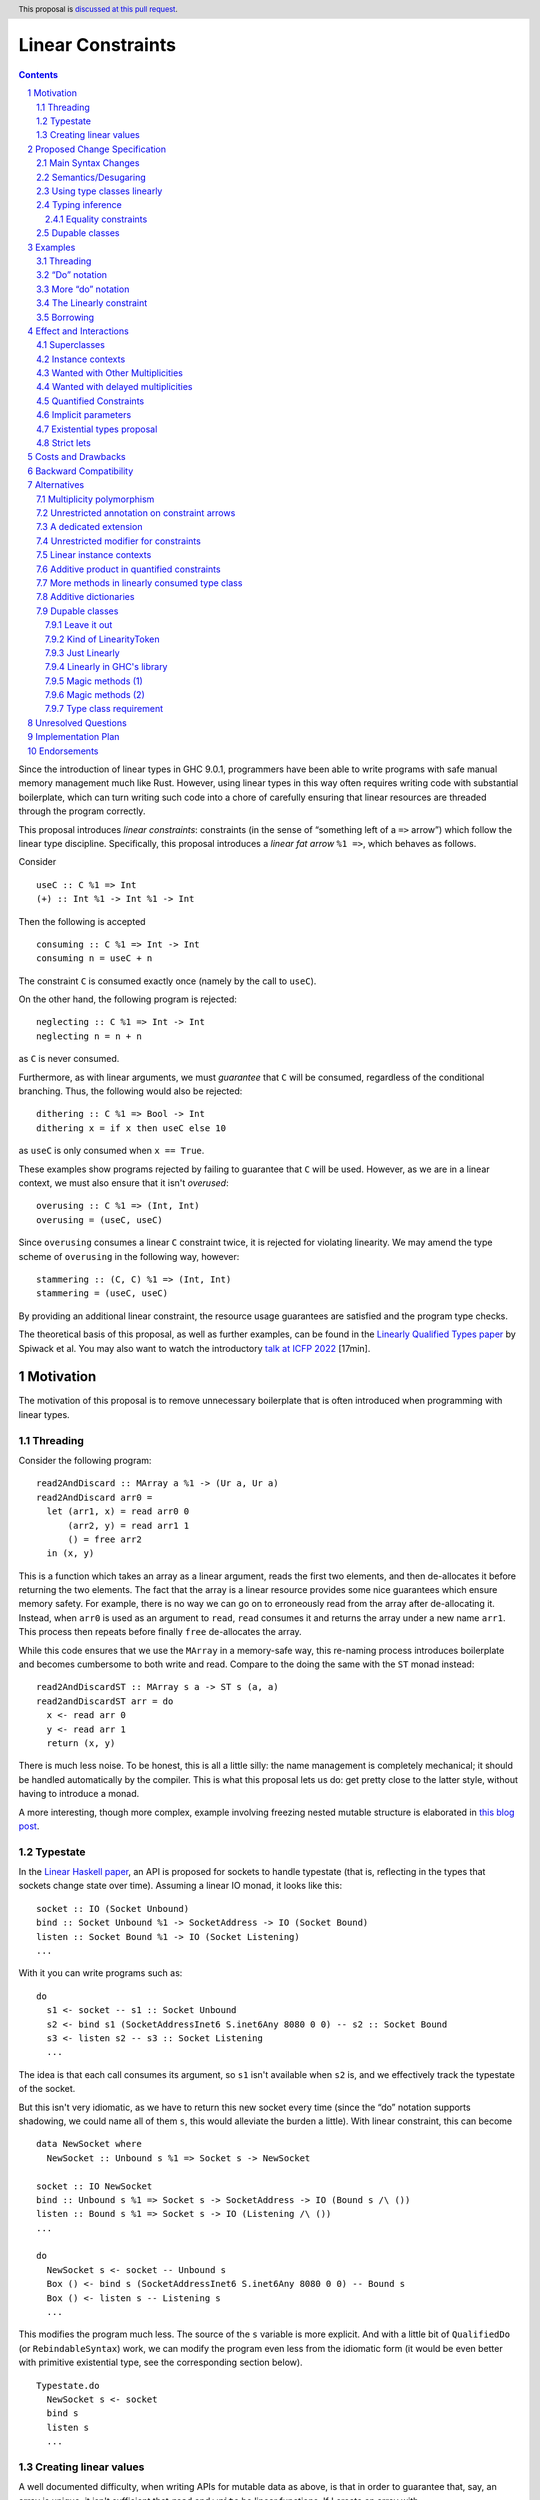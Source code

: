 Linear Constraints
==================

.. author:: Jack Hughes, Arnaud Spiwack
.. date-accepted::
.. ticket-url::
.. implemented::
.. highlight:: haskell
.. header:: This proposal is `discussed at this pull request <https://github.com/ghc-proposals/ghc-proposals/pull/621>`_.
.. sectnum::
.. contents::

.. _paper: https://arxiv.org/abs/2103.06127
.. _linear_haskell_paper: https://arxiv.org/abs/1710.09756
.. _talk: https://www.youtube.com/watch?v=c8VZp-3eQU0
.. _`Existential Types proposal`: https://github.com/ghc-proposals/ghc-proposals/pull/473
.. _blog_freeze: https://www.tweag.io/blog/2023-01-26-linear-constraints-freeze/
.. _blog_scopes: https://www.tweag.io/blog/2023-03-23-linear-constraints-linearly/
.. _`Efficient resource management for linear logic proof search`: https://www.sciencedirect.com/science/article/pii/S0304397599001735?via%3Dihub
.. _`Linear Types proposal`: https://github.com/ghc-proposals/ghc-proposals/blob/master/proposals/0111-linear-types.rst
.. _mezzo_lang: http://protz.github.io/mezzo/

Since the introduction of linear types in GHC 9.0.1, programmers have
been able to write programs with safe manual memory management much
like Rust. However, using linear types in this way often requires
writing code with substantial boilerplate, which can turn writing such
code into a chore of carefully ensuring that linear resources are
threaded through the program correctly.

This proposal introduces *linear constraints*: constraints (in the
sense of “something left of a ``=>`` arrow”) which follow the linear
type discipline. Specifically, this proposal introduces a *linear fat
arrow* ``%1 =>``, which behaves as follows.

Consider

::

   useC :: C %1 => Int
   (+) :: Int %1 -> Int %1 -> Int


Then the following is accepted

::

   consuming :: C %1 => Int -> Int
   consuming n = useC + n

The constraint ``C`` is consumed exactly once (namely by the call to
``useC``).

On the other hand, the following program is rejected:

::

   neglecting :: C %1 => Int -> Int
   neglecting n = n + n

as ``C`` is never consumed.

Furthermore, as with linear arguments, we must *guarantee* that ``C``
will be consumed, regardless of the conditional branching. Thus, the
following would also be rejected:

::

   dithering :: C %1 => Bool -> Int
   dithering x = if x then useC else 10
as ``useC`` is only consumed when ``x == True``.

These examples show programs rejected by failing to guarantee that
``C`` will be used. However, as we are in a linear context, we must
also ensure that it isn't *overused*:

::

   overusing :: C %1 => (Int, Int)
   overusing = (useC, useC)

Since ``overusing`` consumes a linear ``C`` constraint twice, it is
rejected for violating linearity. We may amend the type scheme of
``overusing`` in the following way, however:

::

   stammering :: (C, C) %1 => (Int, Int)
   stammering = (useC, useC)

By providing an additional linear constraint, the resource usage
guarantees are satisfied and the program type checks.

The theoretical basis of this proposal, as well as further examples,
can be found in the `Linearly Qualified Types paper <paper_>`_ by
Spiwack et al. You may also want to watch the introductory
`talk at ICFP 2022 <talk_>`_ [17min].

Motivation
----------

The motivation of this proposal is to remove unnecessary boilerplate
that is often introduced when programming with linear types.

Threading
^^^^^^^^^

Consider the following program:

::

   read2AndDiscard :: MArray a %1 -> (Ur a, Ur a)
   read2AndDiscard arr0 =
     let (arr1, x) = read arr0 0
         (arr2, y) = read arr1 1
         () = free arr2
     in (x, y)

This is a function which takes an array as a linear argument, reads
the first two elements, and then de-allocates it before returning the
two elements. The fact that the array is a linear resource provides
some nice guarantees which ensure memory safety. For example, there is
no way we can go on to erroneously read from the array after
de-allocating it. Instead, when ``arr0`` is used as an argument to
``read``, ``read`` consumes it and returns the array under a new name
``arr1``. This process then repeats before finally ``free``
de-allocates the array.

While this code ensures that we use the ``MArray`` in a memory-safe
way, this re-naming process introduces boilerplate and becomes
cumbersome to both write and read. Compare to the doing the same with
the ``ST`` monad instead:

::

   read2AndDiscardST :: MArray s a -> ST s (a, a)
   read2andDiscardST arr = do
     x <- read arr 0
     y <- read arr 1
     return (x, y)

There is much less noise. To be honest, this is all a little silly:
the name management is completely mechanical; it should be handled
automatically by the compiler. This is what this proposal lets us do:
get pretty close to the latter style, without having to introduce a
monad.

A more interesting, though more complex, example involving freezing
nested mutable structure is elaborated in `this blog post <blog_freeze_>`_.

Typestate
^^^^^^^^^

In the `Linear Haskell paper <linear_haskell_paper_>`_, an API is
proposed for sockets to handle typestate (that is, reflecting in the
types that sockets change state over time). Assuming a linear IO
monad, it looks like this:

::

   socket :: IO (Socket Unbound)
   bind :: Socket Unbound %1 -> SocketAddress -> IO (Socket Bound)
   listen :: Socket Bound %1 -> IO (Socket Listening)
   ...

With it you can write programs such as:

::

  do
    s1 <- socket -- s1 :: Socket Unbound
    s2 <- bind s1 (SocketAddressInet6 S.inet6Any 8080 0 0) -- s2 :: Socket Bound
    s3 <- listen s2 -- s3 :: Socket Listening
    ...

The idea is that each call consumes its argument, so ``s1`` isn't
available when ``s2`` is, and we effectively track the typestate of
the socket.

But this isn't very idiomatic, as we have to return this new socket
every time (since the “do” notation supports shadowing, we could name
all of them ``s``, this would alleviate the burden a little). With
linear constraint, this can become

::

   data NewSocket where
     NewSocket :: Unbound s %1 => Socket s -> NewSocket

   socket :: IO NewSocket
   bind :: Unbound s %1 => Socket s -> SocketAddress -> IO (Bound s /\ ())
   listen :: Bound s %1 => Socket s -> IO (Listening /\ ())
   ...

   do
     NewSocket s <- socket -- Unbound s
     Box () <- bind s (SocketAddressInet6 S.inet6Any 8080 0 0) -- Bound s
     Box () <- listen s -- Listening s
     ...

This modifies the program much less. The source of the ``s`` variable
is more explicit. And with a little bit of ``QualifiedDo`` (or
``RebindableSyntax``) work, we can modify the program even less from
the idiomatic form (it would be even better with primitive existential
type, see the corresponding section below).

::

   Typestate.do
     NewSocket s <- socket
     bind s
     listen s
     ...


Creating linear values
^^^^^^^^^^^^^^^^^^^^^^

A well documented difficulty, when writing APIs for mutable data as
above, is that in order to guarantee that, say, an array is unique, it isn't
sufficient that ``read`` and ``write`` be linear functions. If I
create an array with

::

   new :: Int -> MArray -- or Int %1 -> MArray

Then ``new 57`` can be shared arbitrarily. This is a phenomenon known
as “promotion”: expressions without linear free variables are
unrestricted. The typical solution is for ``new`` to take a
continuation as an argument

::

   new :: Int -> (MArray %1 -> Ur a) %1 -> Ur a

This forces the array to be single-threaded (thanks to the ``Ur a``
return type, the ``MArray`` cannot escape the continuation's scope),
which we can use to guarantee uniqueness.

This is a little clumsy to program with. But more importantly, these
continuations aren't very composable as argued in `this blog post
<blog_scopes_>`_. See also the long discussion at
`tweag/linear-base#130
<https://github.com/tweag/linear-base/issues/130>`_. This proposal
will let us define ``new`` in direct style. Direct-style new requires
a little more than the simple linear constraint outlined so far,
namely *dupable classes*, specified in the eponymous section below.

Proposed Change Specification
-----------------------------

Main Syntax Changes
^^^^^^^^^^^^^^^^^^^

Currently, type class constraints in GHC do not support multiplicity
annotations.  GHC currently defines the syntax for type signatures as:

::

   ctype   ::= context '=>' ctype | type | ...

Essentially, type signatures can consist of (among other things which
we ignore here) zero or more qualified type arrows ``=>`` followed by
a type. Here ``context`` is a list of class constraints.

When ``-XLinearTypes`` is enabled, the following new syntax is
enabled:

::

   ctype ::= context '%' 1 '=>' ctype | context '=>' ctype | type | ...

Note that unlike multiplicities for function type arrows, linear
constraint arrows may only be instantiated with a ``1`` (linear)
multiplicity. Unlike linear function types, this proposal does not
introduce multiplicity polymorphism in constraint arrows, so there is
never a need for the multiplicity to be anything other than a ``1`` -
a ``Many`` multiplicity is already represented by omitting the
multiplicity entirely (i.e. using a standard constraint). Standard
non-linear constraints can then still be used in combination with
linear ones, with the order of linear and unrestricted constraints not
mattering.

Semantics/Desugaring
^^^^^^^^^^^^^^^^^^^

As typical, we define the semantics of linear constraints via
desugaring. The linear fat arrow ``%1 =>`` desugars to a linear arrow
``%1 ->``. Namely, writing ``⦇·⦈`` for the desugaring function:

- ``⦇C %1 => A⦈ = C %1 -> ⦇A⦈``
- ``⦇e :: C %1 => A⦈ = \(%1 $d :: C) -> ⦇e :: A⦈``

This desugaring means that changes to GHC Core itself are not
required: we only need the material introduced by linear types, which
is part of GHC since GHC 9.0.


Using type classes linearly
^^^^^^^^^^^^^^^^^^^^^^^^^^^

Type class methods require an unrestricted class constraint:

::

  -- Given
  class Foo a where
    f :: F a
    g :: G a

  -- We have
  f :: Foo a => F a
  g :: Foo a => G a

This is unchanged. But we add one exception: in type classes with exactly
one method, the one method is linear in the class constraint
(otherwise there would never be inhabitants in the type ``C %1 => T``)

::

  -- Given
  class Bar a where
    h :: H a

  -- We have
  h :: Bar a %1 => H a

Typing inference
^^^^^^^^^^^^^^^^

In a way, there's no need to worry about type inference: if a function
``C %1 -> T``, with well-placed dictionaries, would be rejected, then
``C %1 => T`` will be rejected as well. So understanding linear types
is sufficient for the most part.

But when there is an accepted assignment of type ``C %1 -> T``, it
doesn't follow that the function of type ``C %1 => T`` will be
accepted. Because GHC's typechecker doesn't make guesses.

The one new rule introduced by this proposal is that when I want a
linear constraint ``C`` and I've been given both a linear and an
unrestricted ``C``, then this is considered ambiguous and raises a
type error. See Section 6.3 of the paper_ for more details.

To see why, consider this example

::

  class C
  giveC :: (C => Int) -> Int
  useC :: C %1 => Int

  bad :: C %1 => (Int, Int)
  bad = (giveC useC, useC)

  bad' :: C %1 => (Int, Int)
  bad' = (giveC useC, 0)

In ``bad``, if the leftmost ``useC`` uses the linear ``C`` from the
function signature, then ``bad`` would be rejected, it must used the
unrestricted ``C`` from ``giveC``. But in ``bad'`` it must use the
linear ``C`` instead. So this would force the leftmost ``useC`` to
make a guess. Instead we reject both ``bad`` and ``bad'``.

Equality constraints
~~~~~~~~~~~~~~~~~~~~

Given equality constraints are used for rewriting *only
if they are unrestricted* (correspondingly, equality constraints
generated by the type inference algorithm are unrestricted, as they
have always been).

The reason for this is that there is no clear semantics to make use of
a linear equality constraint ``a ~ b`` as part of the unification
algorithm (it's not that reasoning about linear equality is
meaningless, but a unification or congruence conversion for linear
equality isn't obvious to come up with, if someone has, we're not
aware). Nor does it feel like a true limitation as there is no example
where a linear equality would be useful. It's really not worth the
bother of trying to find a solution.

Dupable classes
^^^^^^^^^^^^^^^

A new module ``GHC.Constraint.Linear`` is introduced (inlined
alternative: bikeshed names, including the module name).

This module exposes the following:

::

  data LinearityToken :: ZeroBitType

  consumeLinearityToken :: LinearityToken %1 -> (# #)
  dup2LinearityToken :: LinearityToken %1 -> (# LinearityToken, LinearityToken #)

  data DupableClassModifier = Dupable

Class declaration can be annotated with the ``%Dupable``

::

   %Dupable class <ctx> => <head> where
    <methods>

Classes annotated with ``%Dupable`` must:

- Have a single method
- The method must be of type ``LinearityToken``

Such a dupable type class can be used multiple times (including 0
times) even if they are linear. *E.g.*::

  class Foo where
    foo' :: LinearityToken

  foo :: Foo %1 => Int -> Int

  dupes :: Foo %1 => (Int -> Int, Int -> Int)
  dupes = (foo, foo)

  consumes :: Foo %1 => Bool
  consumes = True

But, crucially, not passed to an unrestricted function::

  rejected :: Foo %1 => Ur (Int -> Int)
  rejected = Ur foo

There are a lot of alternatives for the design of this feature, so see
the *Alternatives* section for more thoughts.

Examples
--------

Threading
^^^^^^^^^

We refer back now to the first example from the motivation section,
which showed how writing a function which reads the first two elements
of an array became a tedious exercise of threading our linear resource
through the function. Using linear constraints, however, such a
function can be written as (this notation is very explicit, but it can be
improved see the *“Do” notation* and *Strict lets* sections below):

::

   read2AndDiscard ::  (Read n, Write n) %1 => MArray a n -> (Ur a, Ur a)
   read2AndDiscard arr =
        read arr 0 & \cases (Box x) ->
        read arr 1 & \cases (Box y) ->
        free arr & \cases () ->
        in (x, y)

The main way in which this differs from our previous function is that
our array is no longer a linear resource - it is
*unrestricted*. However, we maintain the guarantee that it is used in
a way which does not violate linearity through the ``Read n`` and
``Write n`` linear constraints. Here, ``n`` is a type-level tag used
to identify the array. Accordingly, our type constructor for
``MArray`` is parameterised by ``n``.

The type signatures for  ``read``, ``free``, and ``Box`` are:

::

   read  :: Read n %1 => MArray a n -> Int -> Read n /\ Ur a

   free :: (Read n, Write n) %1 => MArray a n -> ()

   data c /\ a where
     Box :: c %1 => a -> c /\ a

i.e. ``read`` is a function which consumes a linear ``Read n``
constraint, allowing us to read from the specified array index. It also
returns a new ``Read n`` constraint, allowing us to subsequently read
from the array again. Likewise, ``free`` consumes both a ``Read n``
and a ``Write n`` constraint and introduces none, ensuring that we
cannot read or write after freeing.

Thus we eliminate the need to manually thread the ownership of the
array through the function, whilst maintaining the guarantees of
unique ownership via the linear constraints.

For a more in-depth example along these lines, refer to section 4 of
the paper_.

“Do” notation
^^^^^^^^^^^^^

Using ``QualifiedDo`` (or ``RebindableSyntax``) we can turn the series
of ``\cases`` into something a little bit more visually appealing. The
``read2AndDiscard`` example can be recast as

::

   read2AndDiscard ::  (Read n, Write n) %1 => MArray a n -> (Ur a, Ur a)
   read2AndDiscard arr = DataFlow.do
        (Box x) <- read arr 0
        (Box y) <- read arr 1
        free arr
        (x, y)

We just need to define the following module

::

   module DataFlow where

   (>>=) :: a %1 -> (a %1 -> b) %1 -> b
   a >>= b = b a

   (>>) :: () %1 -> b %1 -> b
   () >> b = b

We'll write the rest of the examples in this style.

For monadic code, the normal do notation for linear monads already
does the right thing.

More “do” notation
^^^^^^^^^^^^^^^^^^

An option, with the “do” notation, is to go even further and handle
``Box`` in the notation. This could look like

::

   module QualifiedDataFow where

   (>>=) :: c /\ a %1 -> (c %1 => a -> b) %1 -> b
   (Box a) >>= b = b a

   (>>) :: c /\ ()  %1 -> (c %1 => b) %1 -> b
   (Box ()) >> b = b

   module QualifiedMonad where

   (>>=) :: Monad m => m (c /\ a) %1 -> (c %1 => a -> m b) %1 -> m b
   -- Using the do notation for linear monads
   ma >>= k = Linear.do { Box a <- ma; k a }

   (>>) :: m (c /\ ()) %1 -> (c %1 => m b) %1 -> m b
   mu >> mb = Linear.do { Box () <- mu; mb }

We'd have to change the APIs to always return a ``c /\ a`` even if
``c=()``. E.g.

::

   free :: (Read n, Write n) %1 => MArray a n -> () /\ ()

The code samples in this proposal use explicit ``Box``-s for clarity,
but it isn't meant to be prescriptive, we'll need more experience to
decide which style is best (it's worth pointing out that the
difference vanishes under the existential types proposal, see below).

The Linearly constraint
^^^^^^^^^^^^^^^^^^^^^^^

We can create a class, the paper_ calls it ``Linearly`` with the
following API:

::

  %Dupable class Linearly

  linearly :: (Linearly %1 => Ur a) %1 -> Ur a
  newLinearlyDict :: Linear.IO (Dict Linearly)

  data Dict c where
    Dict :: c %1 => Dict c

This ensures that it is not possible to ever build an unrestricted
evidence for ``Linearly``.

Equipped with this we can extend the API of the example above with
a way to create arrays::

  new :: Linearly %1 => Int -> NewMArray a

  data NewMArray a where
    NewMArray :: (Read n, Write n) %1 => MArray a n -> NewMArray a

Because there is no unrestricted evidence of ``Linearly``, the
linearity of the ``Linearly`` constraint will contaminate the returned
``NewMArray a`` value, ensuring in turn that the returned ``Read n``,
and ``Write n`` constraints *must* be used linearly, as required.

The difference with having ``new`` itself use a continuation is that
we can now have several calls to ``new`` in the same scope. Which
prevents the problems described in the *Motivation* section.

::

  linearly $ DataFlow.do
    (NewMArray arr1) <- new
    (NewMArray arr2) <- new
    … -- modify the array as suited
    Ur $ sum arr1 + sum arr2

Note how we introduce ``Linearly`` *once* with ``linearly``, but use
``Linearly`` twice (once per occurrence of ``new``), this uses the
fact that ``Linearly`` is dupable.

See also Sections 3.2 and 4 of the paper_.

Borrowing
^^^^^^^^^

Borrowing consists in zooming in on a part of a mutable data
structure. Our example will be taking a subarray:

::

   subarrayMeh :: (Read n, Write n) %1 => Int -> Int -> MArray a n -> NewMArray a

The problem with the type of ``subarrayMeh``, however, is that it
loses the right to write to the original array forever. This isn't
borrowing, this is theft.

But we can't keep the capabilities on the original array either:

::

   subarrayBad :: (Read n, Write n) %1 => Int -> Int -> MArray a n -> (Read n, Write n) /\ NewMArray a

Soundness or our mutable arrays depend on the absence of sharing. But
we very much intend ``arr`` and ``arr' = subarray 42 57 arr`` to share
mutable cells. So while ``arr'`` can be written to (or read from), we need to “pause”
the ability to write to (or read from!) ``arr``. One way to achieve
this is with quantified (linear) constraints

::

   data NewBorrowedArray n a where
     NewBorrowedArray
     :: (Read n', Write n', Write n, (Read n', Write n') %1 => Read n)
     %1 => MArray a n' -> NewBorrowedArray n a

   subarray :: (Read n, Write n) %1 => Int -> Int -> MArray a n -> NewBorrowedArray

The way this works is that as soon as you read or write from ``arr``,
you'll consume the ``Read n'`` and ``Write n'`` with the quantified
constraint, and it will render ``arr'`` unreadable.

This treatment of borrowing is inspired the `Mezzo programming
language <mezzo_lang_>`_. Though borrowing is more well-known these
days through the lens of Rust where borrowing is traditionally seen as
being bound to a scope (though in truth, non-lexical lifetimes makes
is no longer true). The scope-style is less primitive than the
quantified constraint style:

::

   subarrayScoped
     :: (Read n, Write n) %1 => Int -> Int -> MArray a n
     -> (forall n'. (Read n', Write n') %1 => (Read n', Write n') /\ r)
     %1 -> (Read n, Write n) /\ r
   subarrayScoped from len arr scope = DataFlow.do
     NewBorrowedArray arr' <- subArray from len arr
     Box r <- scope arr'
     Box r

Note that everything done with (linear or not) constraints can be done
by explicit argument passing. But this is a good example where the
minutia of the arguments would be quite painful to manage, while it's
mostly invisible with linear constraints.

Also note how borrowing is a sort of linear lens
``cap n %1 -> (cap n' * (cap n' %1 -> cap n))`. This isn't a
coincidence. A `recent paper
<https://hal.science/hal-04360462/document>`_ explores this connection
between borrowing and lenses. We don't know if this can be exploited
for API design.

PS: This example relies on the fact that ``Write n`` is useless
without ``Read n``.  A more satisfactory implementation would suspend
both ``Read n`` and ``Write n``. However, with linear constraints
``C1 %1 => (A, B)`` isn't equivalent to ``(C1 %1 => A, C1 %1 => B)``
so we'd need to write something like

::

   data NewBorrowedArray n a where
     NewBorrowedArray
     :: (Read n', Write n', (Read n', Write n') %1 => (Read n, Write n))
     %1 => MArray a n' -> NewBorrowedArray n a

This isn't permitted in GHC, and it probably shouldn't be, as it isn't
clear how to solve constraints when we are allowed such givens.

So it does seem that to implement borrowing in this fashion we need
some kind of “root” constraint which is necessary for all the
operations. So that we can suspend this constraint and this constraint
only to prevent all operations on ``arr``.

Effect and Interactions
-----------------------

The changes described in the above section equip GHC with a *linearly*
qualified type system, allowing us to write programs with linear
capabilities which are inferred to be correct implicitly. Primarily,
we can now write programs like the one given above, which no longer require
the manual threading of a linear resource to ensure that the resource
is used in a linear way - all the programmer has to do is ensure the
linear constraints are satisfied within the program.

Aside from introducing new syntax for linear constraint arrows, the
majority of changes to GHC are localised to GHC's constraint
generation and solving. Some care must therefore be taken with regard
to how linear constraints interact with existing features of GHC's
constraint solver: namely the interaction between linear constraints
with superclasses in type class constraints and with equality
constraints:

Superclasses
^^^^^^^^^^^^

Consider

::

   class Eq a => Ord a where ...

In terms of the constraint solver, this introduces an axiom ``Ord a => Eq a``.
This proposal doesn't change this axiom (that is the axiom
keeps using the unrestricted implication). It means that a linear
given ``Ord a`` cannot be used to derive an instance of ``Eq a``.

To see why, consider

::

   class Eq a => Ord a where
     compare :: a -> a -> Ordering

   -- This isn't globally consistent, for simplicity
   withOneOrd :: Eq a => (a -> a -> Ordering) %1 -> (Ord a %1 => r) -> r

If the superclass axiom was ``Ord a %1 => Eq a``, then we could write

::

   bad :: (Int -> Int -> Ordering) %1 -> True
   bad f = withOneOrd f (if 0 == 1 then True else False)

Notice how this doesn't use ``f`` at all, despite the guarantee that
``f`` be linear, which is unsound [#super-class-with]_.

The only way in which an ``Ord a %1 => Eq a`` would be sound is if
``Ord a`` had no method at all. In which case ``Ord`` could only be
used via its ``Eq a`` superclass. Even if we could make this work (see
below), this corner-case is hardly worth the bother.

Before we put the final nail in this coffin, let's briefly address
that the fact that the arrow in ``class Eq a => Ord a`` is the wrong
way around, suggests that the ``Eq`` is somewhat unrestricted here,
and maybe the intuitive axiom would be something like ``Ord a %1 => Ur (Eq a)``.
Such an axiom would break Lemma 5.5 of the paper_. Not only
is it outside of the fragment of linear logic that we know how to
solve, but it breaks the proof of soundness (so the resulting type
inference would presumably be unsound, although we don't know that, we
only know that we don't know how to prove it sound).

Finally, having an axiom ``Ord a %1 => Eq a`` for a superclass usually
breaks constraint solving anyway. To be precise, it breaks
*guess-free* constraint solving. The problem is that the axiom
overlaps with the instance axioms. In traditional Haskell, the way
this overlap is addressed is by using the superclass axiom in reverse:
instead of changing a wanted of type ``Eq a`` into a wanted of type
``Ord a``, givens of type ``Ord a`` let us add a given of type ``Eq a``.
But if the given is linear, that would hardly do: we'd have both
the original ``Ord a`` and the derived ``Eq a``, consuming both counts
as consuming the original ``Ord a`` twice, not once!

Final final nail: axioms of the form
``Traversable t %1 => (Functor t, Foldable t)``
aren't in the fragment that we know how to solve.

Instance contexts
^^^^^^^^^^^^^^^^^

We do not specify a way, in this proposal, for instance contexts to be
linear.

That is the syntax

::

  instance (Foo a, Bar a) %1 => Baz a where {…}

Is rejected. See alternatives for a potential specification.


Wanted with Other Multiplicities
^^^^^^^^^^^^^^^^^^^^^^^^^^^^^^^^

Givens, by virtue of the syntax, are always either linear or
unrestricted. However, wanteds can, in principle, have different
multiplicities.

Let

::

   p :: Multiplicity
   f :: A %p -> B
   useC :: C %1 => A

Then in

::

  f useC

we have wanted ``C`` with multiplicity ``p`` (``p`` is a rigid
variable). What do we do? We solve ``C`` as if it were an unrestricted
wanted.

Wanted with delayed multiplicities
^^^^^^^^^^^^^^^^^^^^^^^^^^^^^^^^^^

Consider

::

   f :: A %p -> (A %p -> B) -> B
   useC :: C %1 => A

Then in

::

   f useC

we have wanted ``C`` whose multiplicity is a unification variable, the
value of which will be determined by the context. What do we do? There
are two cases:

- There's an unrestricted given with head ``C`` *and no such linear given*, then
  the unrestricted given can solve the wanted.
- There is a linear given with head ``C``: we don't solve ``C`` until
  ``p`` has been determined.

Quantified Constraints
^^^^^^^^^^^^^^^^^^^^^^

Our syntax extension naturally extends constraints in types' context
to support linear implications ``C %1 => D`` when
``-XQuantifiedConstraint`` is on. While this is not described in the
paper_, our solving algorithm is based on `Efficient resource
management for linear logic proof search`_, where such higher-order
givens are handled. The extension is unproblematic, it would
presumably be more effort to prevent it than to support it.

Therefore, when ``-XLinearTypes`` is
on, contexts can contain implications of the form ``C %1 => D``.

Implicit parameters
^^^^^^^^^^^^^^^^^^^

Referencing an implicit parameter is linear in the implicit
parameters. This means that linear implicit parameters can effectively
be used in programs

::

   foo :: (?x :: A) %1 => A
   foo x = ?x

Note that, because implicit parameters are currently implemented as
single-method type classes, this comes for free in the implementation.

Existential types proposal
^^^^^^^^^^^^^^^^^^^^^^^^^^

The `Existential types proposal`_, if they ever materialise (🤞), will
make this proposal even better. Using linear constraints in APIs most
often require returning constraints too. For that we've been using
GADTs. This was our simple mutable array API:

::

  read  :: Read n %1 => MArray a n -> Int -> Read n /\ Ur a

  free :: (Read n, Write n) %1 => MArray a n -> ()

  data c /\ a where
    Box :: c %1 => a -> c /\ a

  new :: Linearly %1 => Int -> NewMArray a

  data NewMArray a where
    NewMArray :: (Read n, Write n) %1 => MArray a n -> NewMArray a

With this API we can write functions such as

::

  read2AndDiscard ::  (Read n, Write n) %1 => MArray a n -> (Ur a, Ur a)
  read2AndDiscard arr = DataFlow.do
       (Box x) <- read arr 0
       (Box y) <- read arr 1
       free arr
       in (x, y)

  linearly $ DataFlow.do
    (NewMArray arr1) <- new
    (NewMArray arr2) <- new
    … -- modify the array as suited
    Ur $ sum arr1 + sum arr2

There is still a little bit of noise there, what with the defining of
GADTs (while ``/\`` can be defined once and for all, types like
``NewMArray`` must be defined for most every type because we lack
type-level lambdas), and the constructors in the let-bindings.

With existential types, this would look something like this (the
existential types proposal defines, not coincidentally, a ``/\`` with
the same role as that above):

::

  read  :: Read n %1 => MArray a n -> Int -> Read n /\ Ur a
  free :: (Read n, Write n) %1 => MArray a n -> ()

  new :: Linearly %1 => Int -> exists n. (Read n, Write n) /\ MArray a n

  read2AndDiscard ::  (Read n, Write n) %1 => MArray a n -> (Ur a, Ur a)
  read2AndDiscard arr = DataFlow.do
       x  <- read arr 0
       y  <- read arr 1
       free arr
       (x, y)

  linearly $ DataFlow.do
    arr1 <- new
    arr2 <- new
    … -- modify the array as suited
    Ur $ sum arr1 + sum arr2

Quite a bit cleaner isn't it? Of course, though, since the existential
types proposal needs to modify Core, it's quite a bit more involved
that this one. And linear constraints are already pulling a lot of
weight without existential types.

Strict lets
^^^^^^^^^^^

In an earlier version of the proposal, threading with linear
constraint was done using let bindings in the examples. Like

::

  read2AndDiscard ::  (Read n, Write n) %1 => MArray a n -> (Ur a, Ur a)
  read2AndDiscard arr =
      let !(Box x)  = read arr 0
          !(Box y)  = read arr 1
          !()       = free arr
       in (x, y)

This was before the authors realised that strict let-bound gadt
patterns didn't actually expose their constraints to their body (so
this example wouldn't typecheck without further changes to GHC).

Let bindings being more flexible than the do notation, it may be
worth, in the future, addressing this limitation.

For the benefit of the reader, the discussion in the pull
request didn't turn up any design decision which led to strict let
patterns not exposing constraints. We can speculate that it's simply
because, for expendiency, or by oversight, a strict let pattern was
given the exact same typing rule as a lazy let pattern. Lazy patterns
cannot expose their constraints, it would be unsound. Consider

::

  data T a where { MkT :: Int -> T Int }
  f :: T a -> Int -> a
  f ~(MkT i) y = y

  veryBad :: Bool
  veryBad = f @Bool undefined 42 -- 42 is a boolean


Costs and Drawbacks
-------------------

The implementation is confined to the typechecker, and is expected to
be rather modest. In order to solve linear constraints, two changes
need to be made to the constraints:

- The multiplicity of constraints has to be tracked
- Wanted constraints can not only be paired with a multiplicative
  conjunction (when collecting constraints from both members of an
  application), but also with an additive conjunction (when collecting
  constraints from alternatives in a case- or if-expression).

For the former, we can simply pair constraints (given and wanted) with
a multiplicity (note that in the case of wanted the multiplicity can
be a variable which can be substituted later). For the latter, the
plan is to replace the type of the right-hand side of implication
constraints, currently a bag of constraints, to be a bag of bags of
constraints (read as an additive conjunction of multiplicative
conjunctions).

The constraint solver must count the linear givens that it uses. This
will add an extra state field in the solver to communicate that some
givens are not available anymore because they've been used to solve a
constraint before. Because we keep the algorithm guess free, this
extra state doesn't force us to backtrack and make different choices.

There may be changes to the desugarer. In particular, for classes
``C`` with superclasses to be supported as linear constraint, we'd
need the superclass dictionary to be held in an unrestricted field of
the dictionary of ``C``. But dictionaries are actually generated late
and we don't check linearity past the output of the desugarer. So this
bit should be free (not that it would be expensive if we had to
execute).

Dupable classes are a bit more work, mostly the solver needs to figure
out where to insert duplications of the dictionary when it's used
several times. Following the proof of the paper_ would make us add a
duplication at every application node, which is clearly
impractical. So some care is required here, the solution is not
immediately obvious.


Backward Compatibility
----------------------

This proposal doesn't affect the compilation of existing programs (with
or without ``-XLinearTypes``).


Alternatives
------------

Multiplicity polymorphism
^^^^^^^^^^^^^^^^^^^^^^^^^

We chose to only allow only ``%1`` as the syntax for a multiplicity
in a linear constraint arrow. A possible alternative to this would be
to follow the approach for linear function type arrows and allow the
value of the multiplicity to be an ``atype``. This allows the user to
supply many different values e.g. variables, type applications, etc.

Mostly this would allow for multiplicity polymorphism on the
constraint arrow, like we have in the function arrow. But we don't
currently have a theory of constraint solving with givens that aren't
either linear or unrestricted.

Besides the fact that not knowing how to achieve this result
technically is good enough reason not go to there, there is not much
of a case for polymorphism on the constraint arrow. Where polymorphism
is needed is in higher-order functions, like ``map :: (a %p -> b) ->
[a] %p -> [b]``. But there just aren't that many higher-order
functions with constraint arguments. And when there are, such as
``linearly :: (Linearly %1 => Ur a) -> Ur a``, we usually either
always want an unrestricted constraint or always want a linear
constraint.

Unrestricted annotation on constraint arrows
^^^^^^^^^^^^^^^^^^^^^^^^^^^^^^^^^^^^^^^^^^^^

Even if we don't allow arbitrary multiplicity annotation on the
constraint arrow, we could still choose to allow ``%Many =>`` for the
sake of symmetry (and occasional emphasis).

We have no particular reason to choose one rather than the other, so
we went for the laziest option.

A dedicated extension
^^^^^^^^^^^^^^^^^^^^^

We chose to modify the ``-XLinearTypes`` extension. Instead we could
create a new extension ``-XLinearConstraints`` without which it isn't
allowed to write ``%1 =>`` (``-XLinearConstraints`` would presumably
imply ``-XLinearTypes``).

We preferred modifying the existing extension, since this is a very
small change to require its own extension, linear constraints are
very strongly thematically related to linear types, the
``-XLinearTypes`` extension is still evolving anyway, and the change
is fully backward compatible.

Unrestricted modifier for constraints
^^^^^^^^^^^^^^^^^^^^^^^^^^^^^^^^^^^^^

We could have an equivalent of ``Ur`` for constraint (let's write it
``UrC`` in this section). That is

::

   UrC C %1 => T  ≈ C => T

It doesn't seem quite useful at this point. Instead of

::

   (C, UrC D) %1 => T

We can write

::

   C %1 => D => T

It doesn't make a lot of difference. We may find out, with practice,
that having ``UrC`` would be preferable, but specifying it today seems
premature. Note that because of the limitations on the constraint
solver (specifically Lemma 5.5 from the paper_), ``UrC`` can't be
defined in user-land, it would need to be a specially understood
constructor.

In practice ``Ur`` is most useful when returning values, rather than
taking them as an argument. But in this case we are packaging
constraints in data types, and its easy to require them to be
unrestricted (if it ever shows up, since returning an unrestricted
constraint a rather niche concern):

::

   data AndUr a c where
     MkAndUr :: c => a -> AndUr a c

   f :: T %1 -> S `AndUr` C

Linear instance contexts
^^^^^^^^^^^^^^^^^^^^^^^^

This proposal doesn't specify a way for instance contexts to be
linear. The motivation is that there haven't been examples of instances
with linear context, so we doubt it's worth the implementation
cost. There's a relatively clear semantic that we can give to linear
instance contexts:

::

  instance Lin %1 => Unr => <head> where
    f -- The type class declares f :: F

For such an instance to be well-typed, it must define a single
method. The body of this method is typechecked against the type
signature

::

   Lin %1 => Unr => F

The paper_ handles such axioms. For their soundness, the only thing
that we need is to ensure that their desugaring is correct (which is
the case in this solution).

Additive product in quantified constraints
^^^^^^^^^^^^^^^^^^^^^^^^^^^^^^^^^^^^^^^^^^

As described, in the constraint solver, there are actually two kinds
of products: the multiplicative product, which aggregates constraint
uses of applications, and the additive product, which aggregates
constraint uses of case alternatives.

The additive product is only ever applied on wanteds, so it's largely
invisible to the programmer. However, the logic fragment from
`Efficient resource management for linear logic proof search`_, whose
constraint solving algorithm we use, has support for additive products
in givens (just like without ``-XQuantifiedConstraint``, constraint
implication can only be found in wanteds, but they are allowed in givens
when the extension is turned on).

So it would be natural that when ``-XLinearTypes`` and
``-XQuantifiedConstraint`` are both on, we'd allow additive product on
given constraints. This presumably would be a rather mild extension
(though some (possibly a lot of!) care would be required to make sure
that the resulting algorithm remains guess-free).

But this is a little bothersome, we'd have to settle on syntax too. So
before dedicating work to this sort of thing, we'd rather that a real
need has arisen.

More methods in linearly consumed type class
^^^^^^^^^^^^^^^^^^^^^^^^^^^^^^^^^^^^^^^^^^^^

We could loosen the requirement that type classes have exactly one
method for them to be used linearly. Instead we could require the
class to have a single *linear* method, and that all the other methods
be unrestricted (see *Additive dictionaries* below for even less
restrictions). In which case using the one linear method counts as
consuming the type class once.

We'd need a way to specify unrestricted methods, we could use the same
syntax as records in the `Linear Types proposal`_

::

   class C a where
     lin :: a -> T
     unr %Many :: a -> U

But for this relaxed condition to be useful we would need to be able
to call ``unr`` on a linear instance of ``C`` *without consuming it*.

In other words, we would need something like:

::

   lin :: C a %1 => a -> T
   unr :: C a %0 => a -> U

The calls to ``unr`` are free, they don't count toward the
exactly-once consumption of the instance. This ``0`` wouldn't mean
“erased at runtime” as has sometimes been proposed. Arnaud is pretty
convinced that this particular ``0`` is a desirable feature for Linear
Haskell, but there's little telling what kind of havoc it would wreak
on multiplicity inference in its current state. So we'd rather keep
this extension for a later time.

Additive dictionaries
^^^^^^^^^^^^^^^^^^^^^

We could go even further than *More methods in linearly consumed type
class* and interpret type class dictionaries as being additive
products.

To recapitulate, linear logic has two products: the multiplicative
product (⊗) and the additive product (&). In Linear
Haskell, all the algebraic datatypes are interpreted as being (sums
of) multiplicative products, additive product can be encoded.

In this proposal we've been assuming that type-class dictionaries have
multiplicative-product types. This is because today, in GHC
(specifically in Core), dictionaries have ordinary algebraic types.

But they don't have to. We could make a special type for dictionaries
which would be interpreted as additive (it doesn't really make a
difference at toplevel, so both interpretation are compatible with
current Haskell). In this case, calling any method of any type class
would be linear, which is much more theoretically satisfying.

We aren't proposing this because

- This is a much bigger change. For one thing it affects Core, where
  dictionaries are materialised. Core doesn't check linearity after
  optimisation (because it's too hard) but it does check linearity of
  the desugarer's output.
- Even if type classes were additive products, it's unclear we could use
  multiple-method type classes linearly. To have a linear instance, we
  need to build an instance which depends on a linear variable. The
  only way to do that is with type class reflection. There is no
  reflection mechanism today for type classes with more than one
  method (see, *e.g.*, `withDict
  <https://hackage.haskell.org/package/ghc-prim-0.13.0/docs/GHC-Magic-Dict.html#t:WithDict>`_). This
  would have to be designed, and it's quite the can of worm.

This proposal is, anyway, forward compatible with this
alternative. So we're proposing to avoid this complication.

Dupable classes
^^^^^^^^^^^^^^^

We specified dupable type classes in a way that make all dupable type
classes isomorphic. The reason for the design is that what we actually
have in mind in the long run is to be able to add unrestricted methods
to the type class as in the alternative above. This design has the
advantage that it's reasonably easy to implement, only wiring in a
type (``LinearityToken```) and two functions
(``consumeLinearityToken`` and ``dup2LinearityToken``). Nevertheless
there are a number of other ways to go about dupable classes.

Leave it out
~~~~~~~~~~~~

Let us point out that while the ability to form a ``Linearly``
constraint is both quite useful and absolutely at home in this
proposal, it's also perfectly consistent to make a linear constraints
proposal without any dupable type classes. If the design of this
feature proves too controversial, it's definitely an option to simply
excise the dupable class feature from the proposal.

Kind of LinearityToken
~~~~~~~~~~~~~~~~~~~~~~

The proposal deliberately specifies that ``LinearityToken`` be 0
width, and the ``dup2`` and ``consume`` functions to correspondingly
return unboxed tuples. This is meant to emphasise that this is all for
low level manipulation and making sure that there is no cost in
storing ``LinearityToken``. These are all meant to be used while
defining a dupable type class and its API, but it's not intended for
them to be apparent in said API.

An somewhat middle-ground option is to expose

::

  data LinearityToken# :: ZeroBitType

  data LinearityToken = MkLinearityToken LinearlyToken#

  -- Both functions below can be defined as easily inlineable thin
  -- wrapper so that in most cases no allocation is needed
  consumeLinearityToken :: LinearityToken -> ()
  dup2LinearityToken :: LinearityToken -> (LinearityToken, LinearityToken)

Just Linearly
~~~~~~~~~~~~~

The most useful dupable type class in the proximate future (in fact
the only known example yet; a dupable ``Read`` capability for mutable
data structures could be another example, with the idea that it'd be
use akin to Rust's immutable borrowing, but it's far from certain that
it'd work as intended), is ``Linearly``. So another option, to avoid
introducing any ad hoc syntax is to simply expose the (abstract)
``Linearly`` constraint from the ``GHC.Constraint.Linear`` module *and
nothing else*. So that ``GHC.Constraint.Linear`` would be

::

  module GHC.Constraint.Linear where

  -- Magically dupable
  class Linearly

  linearly'sToken :: Linearly %1 => LinearityToken

  data LinearityToken :: ZeroBitType

  consumeLinearityToken :: LinearityToken -> (# #)
  dup2LinearityToken :: LinearityToken -> (# LinearityToken, LinearityToken #)


This is quite economical from a language extension perspective, but
the authors of this proposal are somewhat worried of the difficulties
of wiring in a type class.

That being said having just the linearly type class is forward
compatible with pretty much any further plan, since the ``Linearly``
type class is abstract and can be later implemented in terms of a more
general feature.

Linearly in GHC's library
~~~~~~~~~~~~~~~~~~~~~~~~~

Even if ``Linearly`` isn't primitive, considering that it's so useful,
and so prototypical of the use of dupable constraints, it may be worth
exporting ``Linearly`` from ``GHC.Constraint.Linear`` in addition to
the primitives.

We're trying to be minimal in what we add to GHC, and would rather
define ``Linearly`` in the linear-base library.

Magic methods (1)
~~~~~~~~~~~~~~~~~

Instead of fixing the type ``LinearityToken``, we can let the one
method be of any type, but provide the duping functions to the type
class.

In this type, a dupable type class declaration could look like

::

   %Dupable class Foo where
     consm %Consume %Many :: T -> ()
     dupl %Dup2 %Many :: T -> (T, T)
     foo :: T

(the names of the modifiers would be part of the API, but the name of
the methods, themselves, are free). As described here this design
requires unrestricted fields in classes (see above). But see next
section.

Magic methods (2)
~~~~~~~~~~~~~~~~~

Having to define duplication functions for each instance is not
particularly desirable: these methods are properties of the class, not
the instance. So we could specify the corresponding functions when
creating the class.

::

  %Dupable class Foo where
    consm %Consume = … -- Required to be of type T -> ()
    dupl %Dup2 = … -- Required to be of type T -> (T, T)
    foo :: T

But this sort of static method doesn't exist in GHC, this sounds like
a rather large departure from the status quo.

Type class requirement
~~~~~~~~~~~~~~~~~~~~~~

Another possible interface for dupable type classes could be to define
a type class

::

  class Dupable a where
    consume :: a -> ()
    dup2 : a -> (a, a)

Then, dupable class must still have a single method, say of type
``T``, and defining a dupable class requires ``Dupable T``.

This has a few implications: we need to design the precise methods of
the ``Dupable`` type class (the one above are fine, but maybe there
are other options that mesh better with efficient implementation,
linear-base, for instance, defines ``Dupable`` `differently
<https://hackage.haskell.org/package/linear-base-0.4.0/docs/Data-Unrestricted-Linear.html#t:Dupable>`_,
we may also prefer unboxed tuples.), we need to wire-in the
``Dupable`` type class, we need to access the ``Dupable T`` dictionary
when emiting evidence for dupable classes (this may not be easy to
implement).

This is a backward compatible extension to fixing the
``LinearityToken`` type (as long as we make sure that ``Dupable
LinearityToken`` is well-kinded).

Unresolved Questions
--------------------

N/A


Implementation Plan
-------------------

The initial prototype implementation, by Csongor Kiss, is available
`here
<https://archive.softwareheritage.org/browse/revision/f6fc5ba23770b42d1d6020e177787757b16a9ea0/?origin_url=https://github.com/kcsongor/ghc&snapshot=aa61d803eaec9eb4425e3eb8ed2b0fbbd60633cc>`_. The
implementation of this proposal will build upon this foundation and
will be carried out by Arnaud Spiwack. Rebasing the prototype has
proved quite difficult, so the current plan is a reimplementation,
using the prototype as a reference. The work in progress can
be followed `here
<https://github.com/tweag/ghc/tree/linear-constraints>`_.

Endorsements
-------------

.. rubric:: Footnotes

.. [#super-class-with] This proposal interprets type class
                       dictionaries as multiplicative products, if we
                       went with the *Additive dictionaries*
                       alternative, it would be possible to have
                       linear super-class axioms but ``withOneOrd``
                       would have to consume its argument both in the
                       ``compare`` method and the ``Eq a`` dictionary,
                       rather than only the ``compare`` method as in
                       the example.
